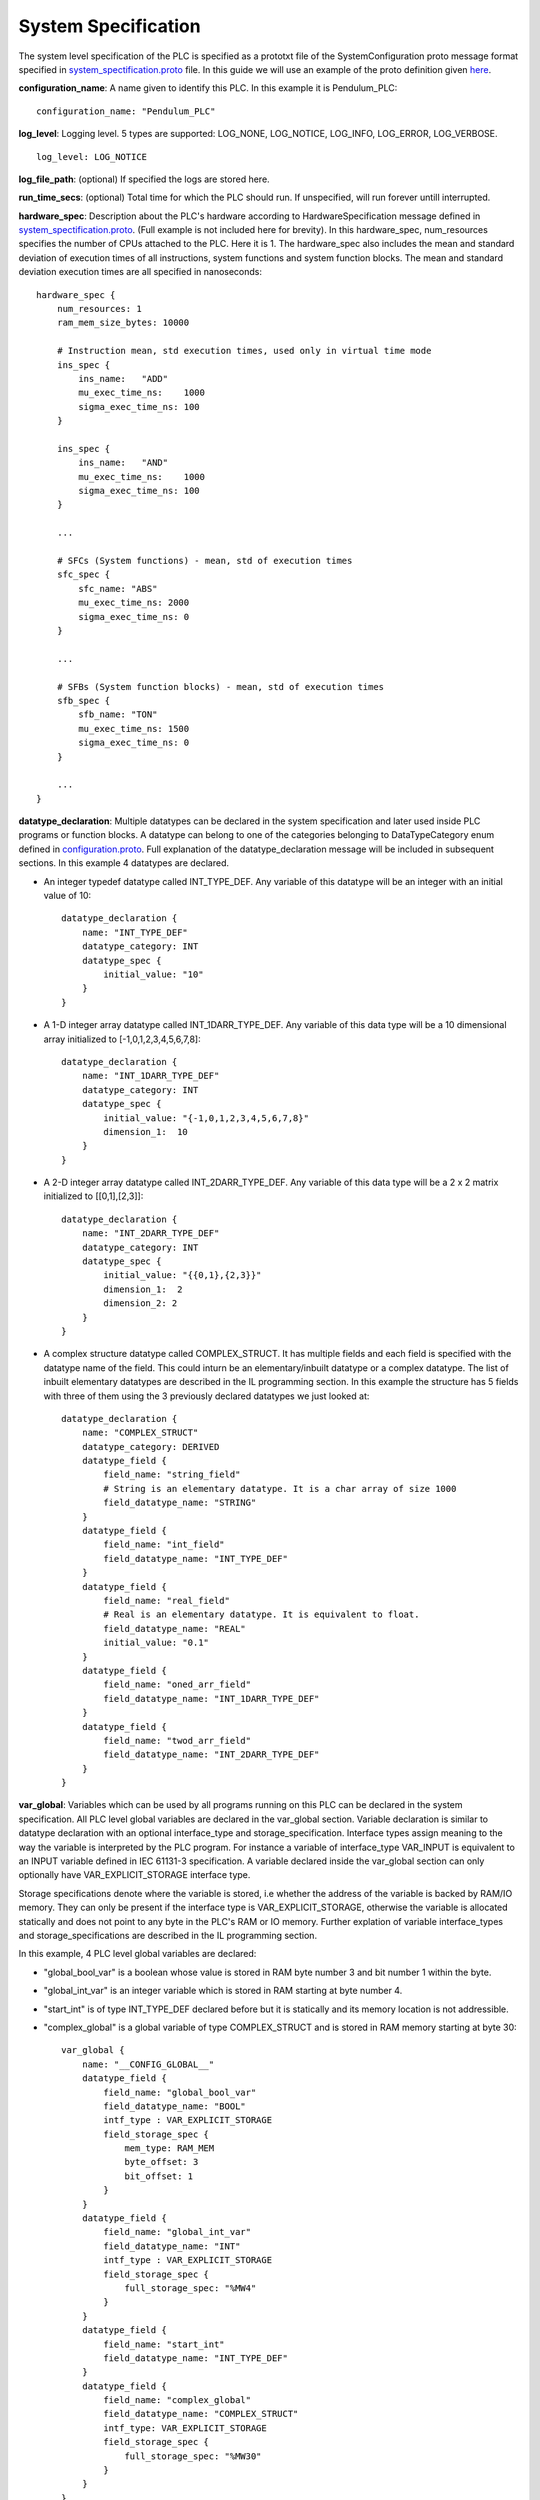 System Specification
====================

The system level specification of the PLC is specified as a prototxt file of the SystemConfiguration proto message format specified in `system_spectification.proto <https://github.com/Vignesh2208/OpenSCADA/tree/master/src/pc_emulator/proto/system_specification.proto/>`_ file. In this guide we will use an example of the proto definition given `here <https://github.com/Vignesh2208/OpenSCADA/tree/master/examples/inverted_pendulum/system_specification.proto/txt>`_.

**configuration_name**: A name given to identify this PLC. In this example it is Pendulum_PLC::
	
	configuration_name: "Pendulum_PLC"

**log_level**: Logging level. 5 types are supported: LOG_NONE, LOG_NOTICE, LOG_INFO, LOG_ERROR, LOG_VERBOSE. ::

	log_level: LOG_NOTICE

**log_file_path**: (optional) If specified the logs are stored here.

**run_time_secs**: (optional) Total time for which the PLC should run. If unspecified, will run forever untill interrupted.
 
**hardware_spec**: Description about the PLC's hardware according to HardwareSpecification message defined in `system_spectification.proto <https://github.com/Vignesh2208/OpenSCADA/tree/master/src/pc_emulator/proto/system_specification.proto/>`_. (Full example is not included here for brevity). In this hardware_spec, num_resources specifies the number of CPUs attached to the PLC. Here it is 1. The hardware_spec also includes the mean and standard deviation of execution times of all instructions, system functions and system function blocks. The mean and standard deviation execution times are all specified in nanoseconds::
	
	hardware_spec {
	    num_resources: 1
	    ram_mem_size_bytes: 10000

	    # Instruction mean, std execution times, used only in virtual time mode
	    ins_spec {
		ins_name:   "ADD"
		mu_exec_time_ns:    1000
		sigma_exec_time_ns: 100
	    }

	    ins_spec {
		ins_name:   "AND"
		mu_exec_time_ns:    1000
		sigma_exec_time_ns: 100
	    }

	    ...

	    # SFCs (System functions) - mean, std of execution times
	    sfc_spec {
		sfc_name: "ABS"
		mu_exec_time_ns: 2000
		sigma_exec_time_ns: 0
	    }

	    ...
	
	    # SFBs (System function blocks) - mean, std of execution times
	    sfb_spec {
		sfb_name: "TON"
		mu_exec_time_ns: 1500
		sigma_exec_time_ns: 0
	    }

            ...
	}

**datatype_declaration**: Multiple datatypes can be declared in the system specification and later used inside PLC programs or function blocks. A datatype can belong to one of the categories belonging to DataTypeCategory enum defined in `configuration.proto <https://github.com/Vignesh2208/OpenSCADA/tree/master/src/pc_emulator/proto/configuration.proto/>`_. Full explanation of the datatype_declaration message will be included in subsequent sections. In this example 4 datatypes are declared.

* An integer typedef datatype called INT_TYPE_DEF. Any variable of this datatype will be an integer with an initial value of 10::

	datatype_declaration {
	    name: "INT_TYPE_DEF"
	    datatype_category: INT
	    datatype_spec {
		initial_value: "10"
	    }
	}

* A 1-D integer array datatype called INT_1DARR_TYPE_DEF. Any variable of this data type will be a 10 dimensional array initialized to [-1,0,1,2,3,4,5,6,7,8]::

	datatype_declaration {
	    name: "INT_1DARR_TYPE_DEF"
	    datatype_category: INT
	    datatype_spec {
		initial_value: "{-1,0,1,2,3,4,5,6,7,8}"
		dimension_1:  10
	    }   
	}

* A 2-D integer array datatype called INT_2DARR_TYPE_DEF. Any variable of this data type will be a 2 x 2 matrix initialized to [[0,1],[2,3]]::

	datatype_declaration {
	    name: "INT_2DARR_TYPE_DEF"
	    datatype_category: INT
	    datatype_spec {
		initial_value: "{{0,1},{2,3}}"
		dimension_1:  2
		dimension_2: 2
	    }   
	}

* A complex structure datatype called COMPLEX_STRUCT. It has multiple fields and each field is specified with the datatype name of the field. This could inturn be an elementary/inbuilt datatype or a complex datatype. The list of inbuilt elementary datatypes are described in the IL programming section. In this example the structure has 5 fields with three of them using the 3 previously declared datatypes we just looked at::

	datatype_declaration {
	    name: "COMPLEX_STRUCT"
	    datatype_category: DERIVED
	    datatype_field {
		field_name: "string_field"
		# String is an elementary datatype. It is a char array of size 1000
		field_datatype_name: "STRING"
	    }
	    datatype_field {
		field_name: "int_field"
		field_datatype_name: "INT_TYPE_DEF"
	    }
	    datatype_field {
		field_name: "real_field"
		# Real is an elementary datatype. It is equivalent to float.
		field_datatype_name: "REAL"
		initial_value: "0.1"
	    }
	    datatype_field {
		field_name: "oned_arr_field"
		field_datatype_name: "INT_1DARR_TYPE_DEF"
	    }
	    datatype_field {
		field_name: "twod_arr_field"
		field_datatype_name: "INT_2DARR_TYPE_DEF"
	    }
	}

**var_global**: Variables which can be used by all programs running on this PLC can be declared in the system specification. All PLC level global variables are declared in the var_global section. Variable declaration is similar to datatype declaration with an optional interface_type and storage_specification. Interface types assign meaning to the way the variable is interpreted by the PLC program. For instance a variable of interface_type VAR_INPUT is equivalent to an INPUT variable defined in IEC 61131-3 specification. A variable declared inside the var_global section can only optionally have VAR_EXPLICIT_STORAGE interface type.

Storage specifications denote where the variable is stored, i.e whether the address of the variable is backed by RAM/IO memory. They can only be present if the interface type is VAR_EXPLICIT_STORAGE, otherwise the variable is allocated statically and does not point to any byte in the PLC's RAM or IO memory. Further explation of variable interface_types and storage_specifications are described in the IL programming section. 

In this example, 4 PLC level global variables are declared:

* "global_bool_var" is a boolean whose value is stored in RAM byte number 3 and bit number 1 within the byte. 
* "global_int_var" is an integer variable which is stored in RAM starting at byte number 4. 
* "start_int" is of type INT_TYPE_DEF declared before but it is statically and its memory location is not addressible. 
* "complex_global" is a global variable of type COMPLEX_STRUCT and is stored in RAM memory starting at byte 30::

	var_global {
	    name: "__CONFIG_GLOBAL__"
	    datatype_field {
		field_name: "global_bool_var"
		field_datatype_name: "BOOL"
		intf_type : VAR_EXPLICIT_STORAGE
		field_storage_spec {
		    mem_type: RAM_MEM
		    byte_offset: 3
		    bit_offset: 1
		}
	    }
	    datatype_field {
		field_name: "global_int_var"
		field_datatype_name: "INT"
		intf_type : VAR_EXPLICIT_STORAGE
		field_storage_spec {
		    full_storage_spec: "%MW4"
		}
	    }
	    datatype_field {
		field_name: "start_int"
		field_datatype_name: "INT_TYPE_DEF"
	    }
	    datatype_field {
		field_name: "complex_global"
		field_datatype_name: "COMPLEX_STRUCT"
		intf_type: VAR_EXPLICIT_STORAGE
		field_storage_spec {
		    full_storage_spec: "%MW30"
		}
	    }
	}

**resource_file_path**: Indicates where to find specification this PLC first and only CPU. Since the PLC can have multiple CPUs, this field can be repeated::

	resource_file_path: "~/OpenSCADA/examples/inverted_pendulum/CPU_001.prototxt"


